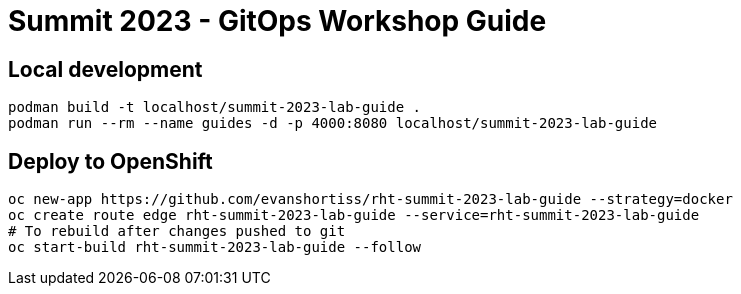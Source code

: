 # Summit 2023 - GitOps Workshop Guide

## Local development

[source,bash]
----
podman build -t localhost/summit-2023-lab-guide .
podman run --rm --name guides -d -p 4000:8080 localhost/summit-2023-lab-guide
----

## Deploy to OpenShift

[source,bash]
----
oc new-app https://github.com/evanshortiss/rht-summit-2023-lab-guide --strategy=docker
oc create route edge rht-summit-2023-lab-guide --service=rht-summit-2023-lab-guide
# To rebuild after changes pushed to git
oc start-build rht-summit-2023-lab-guide --follow
----
